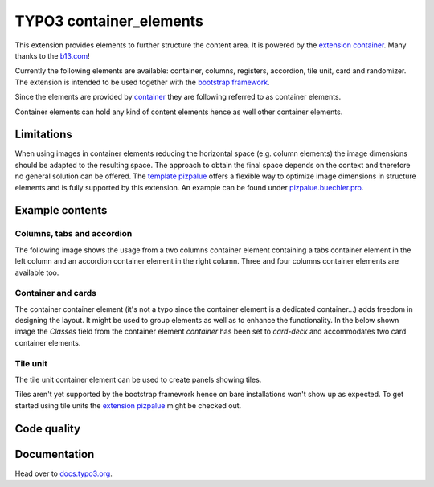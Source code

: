 ========================
TYPO3 container_elements
========================

This extension provides elements to further structure the content area. It is powered by the
`extension container <https://extensions.typo3.org/extension/container/>`__. Many thanks to the
`b13.com <https://b13.com/>`__!

Currently the following elements are available: container, columns, registers, accordion, tile unit, card and
randomizer. The extension is intended to be used together with the `bootstrap framework <https://getbootstrap.com/>`__.

Since the elements are provided by `container <https://extensions.typo3.org/extension/container>`__ they are
following referred to as container elements.

Container elements can hold any kind of content elements hence as well other container elements.

Limitations
===========

When using images in container elements reducing the horizontal space (e.g. column elements) the image dimensions
should be adapted to the resulting space. The approach to obtain the final space depends on the context and therefore
no general solution can be offered. The `template pizpalue <https://docs.typo3.org/p/buepro/typo3-pizpalue/master/en-us/>`__
offers a flexible way to optimize image dimensions in structure elements and is fully supported by this extension.
An example can be found under `pizpalue.buechler.pro <https://pizpalue.buechler.pro/das-plus/strukturelemente/container/spalten>`__.

Example contents
================

Columns, tabs and accordion
---------------------------

The following image shows the usage from a two columns container element containing a tabs container element in the left column
and an accordion container element in the right column. Three and four columns container elements are available too.

.. figure:: Documentation/Images/Introduction/ColumnsTabsAccordion.jpg
   :alt: Two columns with a tabs and accordion element

Container and cards
-------------------

The container container element (it's not a typo since the container element is a dedicated container...) adds freedom
in designing the layout. It might be used to group elements as well as to enhance the functionality. In the below shown
image the `Classes` field from the container element `container` has been set to `card-deck` and accommodates two card
container elements.

.. figure:: Documentation/Images/Introduction/ContainerCards.jpg
   :alt: Card deck container with two cards

Tile unit
---------

The tile unit container element can be used to create panels showing tiles.

Tiles aren't yet supported by the bootstrap framework hence on bare installations won't show up as expected. To get
started using tile units the `extension pizpalue <https://extensions.typo3.org/extension/pizpalue>`__ might be
checked out.

.. figure:: Documentation/Images/Introduction/TileUnit.jpg
   :alt: Tile unit containing tile content elements

Code quality
============

.. image:: https://github.com/buepro/typo3-container_elements/workflows/CI/badge.svg
   :alt: Continuous Integration Status
   :target: https://github.com/buepro/typo3-container_elements/actions?query=workflow%3ACI

Documentation
=============

Head over to `docs.typo3.org <https://docs.typo3.org/p/buepro/typo3-container-elements/master/en-us/>`__.
